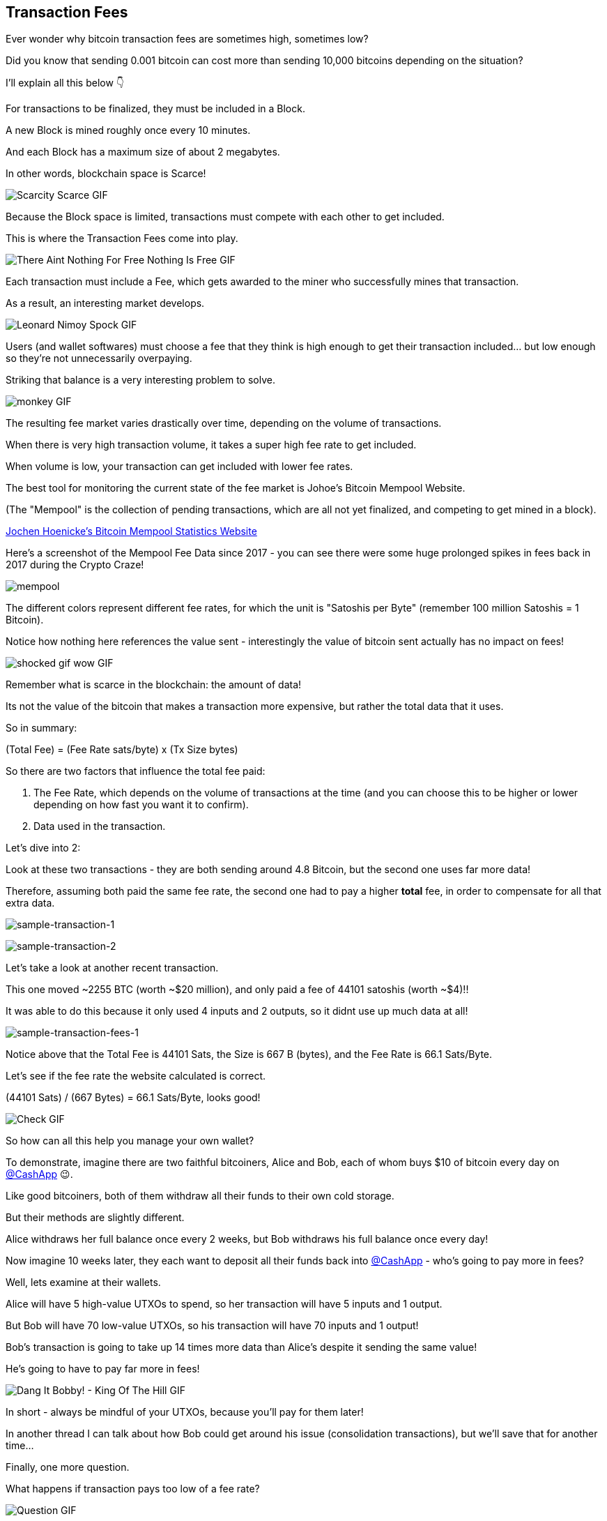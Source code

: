 == Transaction Fees

Ever wonder why bitcoin transaction fees are sometimes high, sometimes low?

Did you know that sending 0.001 bitcoin can cost more than sending 10,000 bitcoins depending on the situation?

I'll explain all this below 👇

For transactions to be finalized, they must be included in a Block.

A new Block is mined roughly once every 10 minutes.

And each Block has a maximum size of about 2 megabytes.

In other words, blockchain space is Scarce!

image:images/scarcity-scarce.png[Scarcity Scarce GIF]

Because the Block space is limited, transactions must compete with each other to get included.

This is where the Transaction Fees come into play.

image:images/there-aint-nothing-for-free-nothing-is-free.png[There Aint Nothing For Free Nothing Is Free GIF]

Each transaction must include a Fee, which gets awarded to the miner who successfully mines that transaction.

As a result, an interesting market develops.

image:images/leonard-nimoy-spock.png[Leonard Nimoy Spock GIF]

Users (and wallet softwares) must choose a fee that they think is high enough to get their transaction included... but low enough so they're not unnecessarily overpaying.

Striking that balance is a very interesting problem to solve.

image:images/monkey.png[monkey GIF]

The resulting fee market varies drastically over time, depending on the volume of transactions.

When there is very high transaction volume, it takes a super high fee rate to get included.

When volume is low, your transaction can get included with lower fee rates.

The best tool for monitoring the current state of the fee market is Johoe's Bitcoin Mempool Website.

(The "Mempool" is the collection of pending transactions, which are all not yet finalized, and competing to get mined in a block).

link:https://jochen-hoenicke.de/queue/#0,24h[Jochen Hoenicke's Bitcoin Mempool Statistics Website]

Here's a screenshot of the Mempool Fee Data since 2017 - you can see there were some huge prolonged spikes in fees back in 2017 during the Crypto Craze!

image:images/mempool.png[mempool]

The different colors represent different fee rates, for which the unit is "Satoshis per Byte" (remember 100 million Satoshis = 1 Bitcoin).

Notice how nothing here references the value sent - interestingly the value of bitcoin sent actually has no impact on fees!

image:images/shocked-gif-wow.png[shocked gif wow GIF]

Remember what is scarce in the blockchain: the amount of data!

Its not the value of the bitcoin that makes a transaction more expensive, but rather the total data that it uses.

So in summary:

(Total Fee) = (Fee Rate sats/byte) x (Tx Size bytes)

So there are two factors that influence the total fee paid:

. The Fee Rate, which depends on the volume of transactions at the time (and you can choose this to be higher or lower depending on how fast you want it to confirm).
. Data used in the transaction.

Let's dive into 2:

Look at these two transactions - they are both sending around 4.8 Bitcoin, but the second one uses far more data!

Therefore, assuming both paid the same fee rate, the second one had to pay a higher *total* fee, in order to compensate for all that extra data.

image:images/sample-transaction-1.png[sample-transaction-1]

image:images/sample-transaction-2.png[sample-transaction-2]

Let's take a look at another recent transaction.

This one moved ~2255 BTC (worth ~$20 million), and only paid a fee of 44101 satoshis (worth ~$4)!!

It was able to do this because it only used 4 inputs and 2 outputs, so it didnt use up much data at all!

image:images/sample-transaction-fees-1.png[sample-transaction-fees-1]

Notice above that the Total Fee is 44101 Sats, the Size is 667 B (bytes), and the Fee Rate is 66.1 Sats/Byte.

Let's see if the fee rate the website calculated is correct.

(44101 Sats) / (667 Bytes) = 66.1 Sats/Byte, looks good!

image:images/check.png[Check GIF]

So how can all this help you manage your own wallet?

To demonstrate, imagine there are two faithful bitcoiners, Alice and Bob, each of whom buys $10 of bitcoin every day on link:https://twitter.com/CashApp[@CashApp] 😉.

Like good bitcoiners, both of them withdraw all their funds to their own cold storage.

But their methods are slightly different.

Alice withdraws her full balance once every 2 weeks, but Bob withdraws his full balance once every day!

Now imagine 10 weeks later, they each want to deposit all their funds back into link:https://twitter.com/CashApp[@CashApp] - who's going to pay more in fees?

Well, lets examine at their wallets.

Alice will have 5 high-value UTXOs to spend, so her transaction will have 5 inputs and 1 output.

But Bob will have 70 low-value UTXOs, so his transaction will have 70 inputs and 1 output!

Bob's transaction is going to take up 14 times more data than Alice's despite it sending the same value!

He's going to have to pay far more in fees!

image:images/dang-it-bobby.png[Dang It Bobby! - King Of The Hill GIF]

In short - always be mindful of your UTXOs, because you'll pay for them later!

In another thread I can talk about how Bob could get around his issue (consolidation transactions), but we'll save that for another time...

Finally, one more question.

What happens if transaction pays too low of a fee rate?

image:images/question.png[Question GIF]

The answer is, it just kinda sits around in the Mempool, until the Mempool empties out.

Sometimes transactions can be pending for hours, days or even weeks, at which point some nodes in the network actually drop the transaction and forget about it

In a follow-up thread, I can discuss some more advanced methods like RBF (replace by fee) and CPFP (child pays for parent), which can help you avoid getting your transactions stuck.

And finally, most bitcoin wallets are good enough now to estimate fees for you, so don't worry!

image:images/monkey-dance.png[Monkey Dance GIF]

To recap, we covered how transactions must compete with their fee rates to get included in blocks, and how fee rates can change based on network conditions.

We also covered how the size of the transaction matters a lot when calculating fees.

And finally we learned a little about wallet management.

Hope you enjoyed the thread! We're just getting started going down this rabbit hole!!

image:images/alice-rabbithole.png[Alice Rabbithole GIF]

Also, just realized I never explicitly answered the original question - maybe one of you would like to answer it given the knowledge you've gained.

In what situation would a 10,000 BTC transaction pay less in fees than a 0.001 BTC transaction?

If you liked this thread, check out my newest one on Consolidation Transactions, and how to get massive savings on fees!